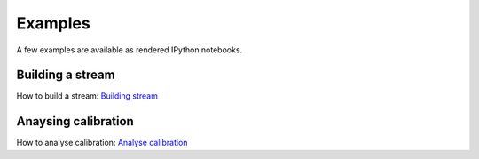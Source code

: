 Examples
=====================

A few examples are available as rendered IPython notebooks.


	  
Building a stream
''''''''''''''''''''''''''

How to build a stream:
`Building stream <examples/building.html>`_


Anaysing calibration
'''''''''''''''''''''''

How to analyse calibration:
`Analyse calibration <examples/calibration.html>`_

